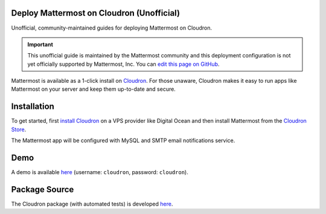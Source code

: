 .. _deploy-cloudron:

Deploy Mattermost on Cloudron (Unofficial)
==========================================

Unofficial, community-maintained guides for deploying Mattermost on Cloudron.

.. important:: This unofficial guide is maintained by the Mattermost community and this deployment configuration is not yet officially supported by Mattermost, Inc. You can `edit this page on GitHub <https://github.com/mattermost/docs/blob/master/source/install/deploy-cloudron.rst>`_.

Mattermost is available as a 1-click install on `Cloudron <https://cloudron.io>`_. For those unaware,
Cloudron makes it easy to run apps like Mattermost on your server and keep them up-to-date and secure.

.. image:: https://cloudron.io/img/button.svg
   :target: https://cloudron.io/button.html?app=org.mattermost.cloudronapp

Installation
============

To get started, first `install Cloudron <https://cloudron.io/get.html>`_ on a VPS provider like Digital Ocean
and then install Mattermost from the `Cloudron Store <https://cloudron.io/store/org.mattermost.cloudronapp.html>`_.

The Mattermost app will be configured with MySQL and SMTP email notifications service.

Demo
====

A demo is available `here <https://my-demo.cloudron.me>`_ (username: ``cloudron``, password: ``cloudron``).

Package Source
==============

The Cloudron package (with automated tests) is developed `here <https://git.cloudron.io/cloudron/mattermost-app>`_.
